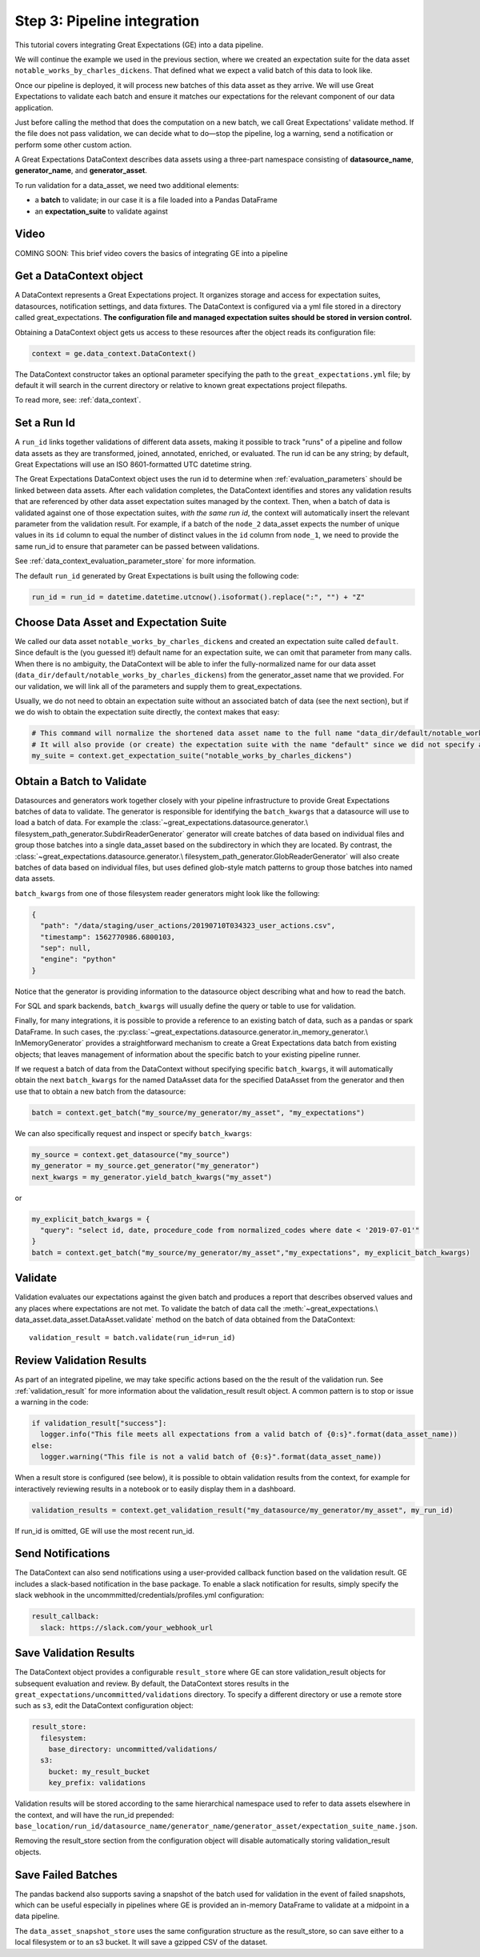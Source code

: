 .. _tutorial_pipeline_integration:

Step 3: Pipeline integration
=================================

This tutorial covers integrating Great Expectations (GE) into a data pipeline.

We will continue the example we used in the previous section, where we created an expectation suite for the data
asset ``notable_works_by_charles_dickens``. That defined what we expect a valid batch of this data to look like.

Once our pipeline is deployed, it will process new batches of this data asset as they arrive. We will use
Great Expectations to validate each batch and ensure it matches our expectations for the relevant component of our
data application.

Just before calling the method that does the computation on a new batch, we call Great Expectations' validate method.
If the file does not pass validation, we can decide what to do—stop the pipeline, log a warning, send a notification
or perform some other custom action.

A Great Expectations DataContext describes data assets using a three-part namespace consisting of
**datasource_name**, **generator_name**, and **generator_asset**.

To run validation for a data_asset, we need two additional elements:

* a **batch** to validate; in our case it is a file loaded into a Pandas DataFrame
* an **expectation_suite** to validate against

.. image:: ../images/data_asset_namespace.png


Video
------

COMING SOON: This brief video covers the basics of integrating GE into a pipeline


Get a DataContext object
------------------------

A DataContext represents a Great Expectations project. It organizes storage and access for
expectation suites, datasources, notification settings, and data fixtures.
The DataContext is configured via a yml file stored in a directory called great_expectations.
**The configuration file and managed expectation suites should be stored in version control.**

Obtaining a DataContext object gets us access to these resources after the object reads its
configuration file:

.. code-block:: python

    context = ge.data_context.DataContext()


The DataContext constructor takes an optional parameter specifying the path to the ``great_expectations.yml`` file; by
default it will search in the current directory or relative to known great expectations project filepaths.

To read more, see: :ref:`data_context`.


Set a Run Id
-------------

A ``run_id`` links together validations of different data assets, making it possible to track "runs" of a pipeline and
follow data assets as they are transformed, joined, annotated, enriched, or evaluated. The run id can be any string;
by default, Great Expectations will use an ISO 8601-formatted UTC datetime string.

The Great Expectations DataContext object uses the run id to determine when :ref:`evaluation_parameters` should be
linked between data assets. After each validation completes, the DataContext identifies and stores any validation
results that are referenced by other data asset expectation suites managed by the context. Then, when a batch of data
is validated against one of those expectation suites, *with the same run id*, the context will automatically insert
the relevant parameter from the validation result. For example, if a batch of the ``node_2`` data_asset expects the
number of unique values in its ``id`` column to equal the number of distinct values in the ``id`` column from
``node_1``, we need to provide the same run_id to ensure that parameter can be passed between validations.

See :ref:`data_context_evaluation_parameter_store` for more information.

The default ``run_id`` generated by Great Expectations is built using the following code:

.. code-block:: python

    run_id = run_id = datetime.datetime.utcnow().isoformat().replace(":", "") + "Z"


Choose Data Asset and Expectation Suite
-----------------------------------------

We called our data asset ``notable_works_by_charles_dickens`` and created an expectation suite called ``default``.
Since default is the (you guessed it!) default name for an expectation suite, we can omit that parameter from many
calls. When there is no ambiguity, the DataContext will be able to infer the fully-normalized name for our data asset
(``data_dir/default/notable_works_by_charles_dickens``) from the generator_asset name that we provided.
For our validation, we will link all of the parameters and supply them to great_expectations.

Usually, we do not need to obtain an expectation suite without an associated batch of data (see the next section), but
if we do wish to obtain the expectation suite directly, the context makes that easy:

.. code-block:: python

  # This command will normalize the shortened data asset name to the full name "data_dir/default/notable_works_by_charles_dickens"
  # It will also provide (or create) the expectation suite with the name "default" since we did not specify an explicit name
  my_suite = context.get_expectation_suite("notable_works_by_charles_dickens")


Obtain a Batch to Validate
-----------------------------

Datasources and generators work together closely with your pipeline infrastructure to provide Great Expectations
batches of data to validate. The generator is responsible for identifying the ``batch_kwargs`` that a datasource will
use to load a batch of data. For example the :class:`~great_expectations.datasource.generator.\
filesystem_path_generator.SubdirReaderGenerator`
generator will create batches of data based on individual files and group those batches into a single data_asset based
on the subdirectory in which they are located. By contrast, the :class:`~great_expectations.datasource.generator.\
filesystem_path_generator.GlobReaderGenerator`
will also create batches of data based on individual files, but uses defined glob-style match patterns to group those
batches into named data assets.

``batch_kwargs`` from one of those filesystem reader generators might look like the following:

.. code-block:: json

  {
    "path": "/data/staging/user_actions/20190710T034323_user_actions.csv",
    "timestamp": 1562770986.6800103,
    "sep": null,
    "engine": "python"
  }

Notice that the generator is providing information to the datasource object describing what and how to read the batch.

For SQL and spark backends, ``batch_kwargs`` will usually define the query or table to use for validation.

Finally, for many integrations, it is possible to provide a reference to an existing batch of data, such as
a pandas or spark DataFrame. In such cases, the :py:class:`~great_expectations.datasource.generator.in_memory_generator.\
InMemoryGenerator` provides a straightforward mechanism to create a Great Expectations data batch
from existing objects; that leaves management of information about the specific batch to your existing pipeline runner.

If we request a batch of data from the DataContext without specifying specific ``batch_kwargs``, it will automatically
obtain the next ``batch_kwargs`` for the named DataAsset data for the specified DataAsset from the generator and then
use that to obtain a new batch from the datasource:

.. code-block:: python

  batch = context.get_batch("my_source/my_generator/my_asset", "my_expectations")

We can also specifically request and inspect or specify ``batch_kwargs``:

.. code-block:: python

  my_source = context.get_datasource("my_source")
  my_generator = my_source.get_generator("my_generator")
  next_kwargs = my_generator.yield_batch_kwargs("my_asset")

or

.. code-block:: python

  my_explicit_batch_kwargs = {
    "query": "select id, date, procedure_code from normalized_codes where date < '2019-07-01'"
  }
  batch = context.get_batch("my_source/my_generator/my_asset","my_expectations", my_explicit_batch_kwargs)


Validate
---------

Validation evaluates our expectations against the given batch and produces a report that describes observed values and
any places where expectations are not met. To validate the batch of data call the :meth:`~great_expectations.\
data_asset.data_asset.DataAsset.validate` method on the batch of data obtained from the DataContext:

::

  validation_result = batch.validate(run_id=run_id)


Review Validation Results
----------------------------

As part of an integrated pipeline, we may take specific actions based on the the result of the validation run. See
:ref:`validation_result` for more information about the validation_result result object. A common pattern is
to stop or issue a warning in the code:

.. code-block:: python

  if validation_result["success"]:
    logger.info("This file meets all expectations from a valid batch of {0:s}".format(data_asset_name))
  else:
    logger.warning("This file is not a valid batch of {0:s}".format(data_asset_name))


When a result store is configured (see below), it is possible to obtain validation results from the context, for example for
interactively reviewing results in a notebook or to easily display them in a dashboard.

.. code-block:: python

  validation_results = context.get_validation_result("my_datasource/my_generator/my_asset", my_run_id)

If run_id is omitted, GE will use the most recent run_id.

Send Notifications
-------------------

The DataContext can also send notifications using a user-provided callback function based on the validation result. GE
includes a slack-based notification in the base package. To enable a slack notification for results, simply specify
the slack webhook in the uncommmitted/credentials/profiles.yml configuration:

.. code-block:: bash

  result_callback:
    slack: https://slack.com/your_webhook_url


Save Validation Results
-------------------------

The DataContext object provides a configurable ``result_store`` where GE can store validation_result objects for
subsequent evaluation and review. By default, the DataContext stores results in the
``great_expectations/uncommitted/validations`` directory. To specify a different directory or use a remote store such
as ``s3``, edit the DataContext configuration object:

.. code-block:: bash

  result_store:
    filesystem:
      base_directory: uncommitted/validations/
    s3:
      bucket: my_result_bucket
      key_prefix: validations

Validation results will be stored according to the same hierarchical namespace used to refer to data assets elsewhere
in the context, and will have the run_id prepended:
``base_location/run_id/datasource_name/generator_name/generator_asset/expectation_suite_name.json``.


Removing the result_store section from the configuration object will disable automatically storing validation_result
objects.


Save Failed Batches
---------------------

The pandas backend also supports saving a snapshot of the batch used for validation in the event of failed snapshots,
which can be useful especially in pipelines where GE is provided an in-memory DataFrame to validate at a midpoint in a
data pipeline.

The ``data_asset_snapshot_store`` uses the same configuration structure as the result_store, so can save either to a
local filesystem or to an s3 bucket. It will save a gzipped CSV of the dataset.